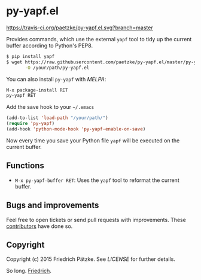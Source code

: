 * py-yapf.el

[[https://travis-ci.org/paetzke/py-yapf.el][https://travis-ci.org/paetzke/py-yapf.el.svg?branch=master]]
[[http://melpa.org/#/py-yapf][http://melpa.org/packages/py-yapf-badge.svg]]

Provides commands, which use the external =yapf= tool to tidy up the current buffer according to Python's PEP8.

#+BEGIN_SRC bash
$ pip install yapf
$ wget https://raw.githubusercontent.com/paetzke/py-yapf.el/master/py-yapf.el \
       -O /your/path/py-yapf.el
#+END_SRC

You can also install =py-yapf= with /MELPA/:

#+BEGIN_SRC lisp
M-x package-install RET
py-yapf RET
#+END_SRC

Add the save hook to your =~/.emacs=

#+BEGIN_SRC lisp
(add-to-list 'load-path "/your/path/")
(require 'py-yapf)
(add-hook 'python-mode-hook 'py-yapf-enable-on-save)
#+END_SRC

Now every time you save your Python file =yapf= will be executed on the current buffer.


** Functions

- =M-x py-yapf-buffer RET=: Uses the =yapf= tool to reformat the current buffer.


** Bugs and improvements

Feel free to open tickets or send pull requests with improvements.
These [[https://github.com/paetzke/py-yapf.el/graphs/contributors][contributors]] have done so.


** Copyright

Copyright (c) 2015 Friedrich Pätzke.
See [[LICENSE]] for further details.

So long. [[https://twitter.com/paetzke][Friedrich]].
